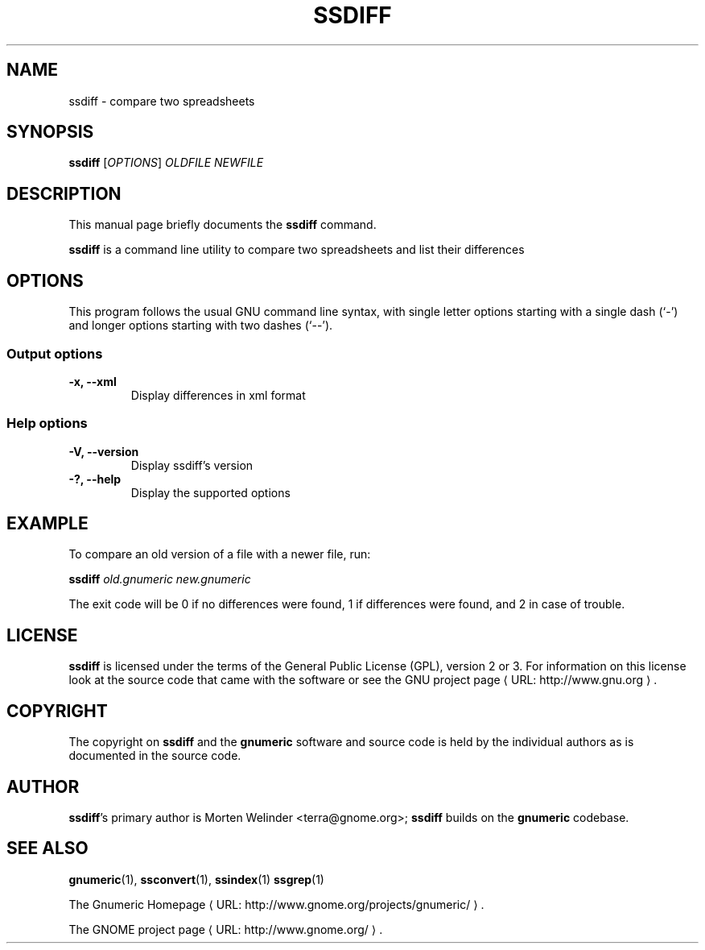 .de URL
\\$2 \(laURL: \\$1 \(ra\\$3
..
.if \n[.g] .mso www.tmac
.TH SSDIFF 1 "2012-12-24" gnumeric "GNOME"
.SH NAME
ssdiff \- compare two spreadsheets

.SH SYNOPSIS
\fBssdiff \fR [\fIOPTIONS\fR] \fIOLDFILE\fR \fINEWFILE\fR

.SH DESCRIPTION
This manual page briefly documents the \fBssdiff\fR command.

\fBssdiff\fR is a command line utility to compare two spreadsheets and list their differences

.\".SH "RETURN VALUE"
.\".SH "EXIT STATUS"
.\".SH ERRORS
.SH OPTIONS
This program follows the usual GNU command line syntax, with single
letter options starting with a single dash (`-') and longer options
starting with two dashes (`--').

.SS "Output options"
.TP
.B \-x, \-\-xml
Display differences in xml format

.SS "Help options"
.TP
.B \-V, \-\-version
Display ssdiff's version
.TP
.B \-?, \-\-help
Display the supported options

.\".SH USAGE
.SH EXAMPLE
To compare an old version of a file with a newer file, run:
.PP
\fBssdiff\fR \fIold.gnumeric\fR \fInew.gnumeric\fR
.PP

The exit code will be 0 if no differences were found, 1 if differences
were found, and 2 in case of trouble.

.\".SH FILES
.\".SH ENVIRONMENT
.\".SH DIAGNOSTICS
.\".SH SECURITY
.\".SH CONFORMING TO
.\".SH NOTES
.\".SH BUGS

.SH LICENSE

\fBssdiff\fR is licensed under the terms of the General Public
License (GPL), version 2 or 3. For information on this license look at the
source code that came with the software or see the 
.URL "http://www.gnu.org" "GNU project page" .

.SH COPYRIGHT

The copyright on \fBssdiff\fR and the \fBgnumeric\fR software and source
code is held by the individual authors as is documented in the source code.

.SH AUTHOR

\fBssdiff\fR's primary author is Morten Welinder <terra@gnome.org>; 
\fBssdiff\fR builds on the \fBgnumeric\fR codebase.

.SH SEE ALSO
\fBgnumeric\fR(1),
\fBssconvert\fR(1),
\fBssindex\fR(1)
\fBssgrep\fR(1)

.URL "http://www.gnome.org/projects/gnumeric/" "The Gnumeric Homepage" .

.URL "http://www.gnome.org/" "The GNOME project page" .
